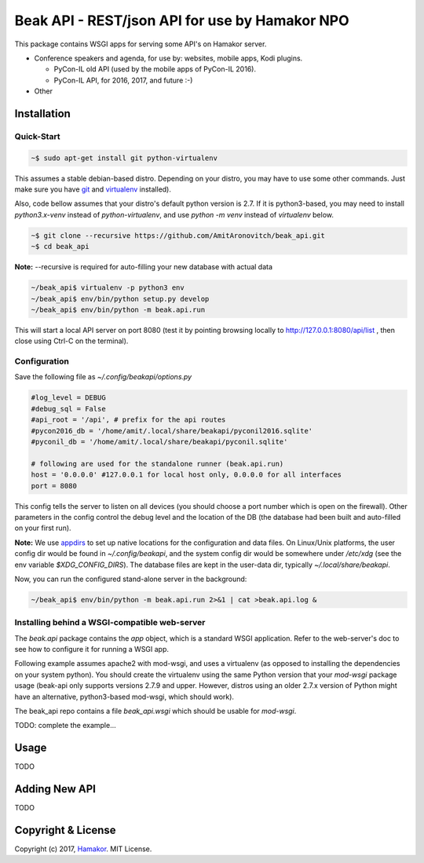 ===============================================
Beak API - REST/json API for use by Hamakor NPO
===============================================

This package contains WSGI apps for serving some API's on Hamakor server.

- Conference speakers and agenda, for use by: websites, mobile apps,
  Kodi plugins.
  
  * PyCon-IL old API (used by the mobile apps of PyCon-IL 2016).
  * PyCon-IL API, for 2016, 2017, and future :-)
 
- Other

Installation
------------

Quick-Start
===========

.. code-block:: bash

  ~$ sudo apt-get install git python-virtualenv

This assumes a stable debian-based distro. Depending on your distro, you may
have to use some other commands. Just make sure you have git_ and virtualenv_
installed).

Also, code bellow assumes that your distro's default python version is 2.7.
If it is python3-based, you may need to install `python3.x-venv` instead of
`python-virtualenv`, and use `python -m venv` instead of `virtualenv` below.

.. code-block:: bash

  ~$ git clone --recursive https://github.com/AmitAronovitch/beak_api.git
  ~$ cd beak_api

**Note:** --recursive is required for auto-filling your new database with actual data

.. code-block:: bash

  ~/beak_api$ virtualenv -p python3 env
  ~/beak_api$ env/bin/python setup.py develop
  ~/beak_api$ env/bin/python -m beak.api.run

This will start a local API server on port 8080 (test it by pointing browsing
locally to http://127.0.0.1:8080/api/list , then close using Ctrl-C on the
terminal).

.. _git: https://git-scm.com/download/linux
.. _virtualenv: https://virtualenv.pypa.io/en/stable/installation/

Configuration
=============

Save the following file as `~/.config/beakapi/options.py`

.. code-block:: python

  #log_level = DEBUG
  #debug_sql = False
  #api_root = '/api', # prefix for the api routes
  #pycon2016_db = '/home/amit/.local/share/beakapi/pyconil2016.sqlite'
  #pyconil_db = '/home/amit/.local/share/beakapi/pyconil.sqlite'
  
  # following are used for the standalone runner (beak.api.run)
  host = '0.0.0.0' #127.0.0.1 for local host only, 0.0.0.0 for all interfaces
  port = 8080

This config tells the server to listen on all devices (you should choose a
port number which is open on the firewall). Other parameters in the config
control the debug level and the location of the DB (the database had been built
and auto-filled on your first run).

**Note:** We use appdirs_ to set up native locations for the configuration and
data files. On Linux/Unix platforms, the user config dir would be found in
`~/.config/beakapi`, and the system config dir would be somewhere under
`/etc/xdg` (see the env variable `$XDG_CONFIG_DIRS`).
The database files are kept in the user-data dir, typically `~/.local/share/beakapi`.

Now, you can run the configured stand-alone server in the background:

.. code-block:: bash

  ~/beak_api$ env/bin/python -m beak.api.run 2>&1 | cat >beak.api.log &
  
.. _appdirs: https://github.com/ActiveState/appdirs

Installing behind a WSGI-compatible web-server
==============================================

The `beak.api` package contains the `app` object, which is a standard WSGI
application. Refer to the web-server's doc to see how to configure it for
running a WSGI app.

Following example assumes apache2 with mod-wsgi, and uses a virtualenv (as
opposed to installing the dependencies on your system python).
You should create the virtualenv using the same Python version that your
`mod-wsgi` package usage (beak-api only supports versions 2.7.9 and upper.
However, distros using an older 2.7.x version of Python might have an
alternative, python3-based mod-wsgi, which should work).

The beak_api repo contains a file `beak_api.wsgi` which should be usable
for `mod-wsgi`.

TODO: complete the example...

Usage
-----
TODO

Adding New API
--------------
TODO

Copyright & License
-------------------

Copyright (c) 2017, `Hamakor <https://www.hamakor.org.il/>`_. MIT License.
